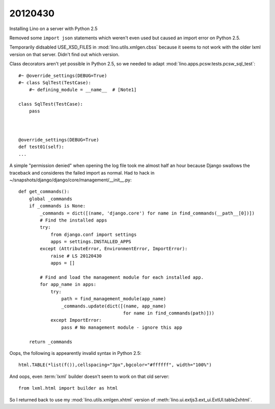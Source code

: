20120430
========

Installing Lino on a server with Python 2.5

Removed some ``import json`` statements which weren't even used 
but caused an import error on Python 2.5.

Temporarily didsabled USE_XSD_FILES in :mod:`lino.utils.xmlgen.cbss` 
because it seems to not work with the older lxml version on that server. Didn't find out which version.

Class decorators aren't yet possible in Python 2.5, so we needed to adapt 
:mod:`lino.apps.pcsw.tests.pcsw_sql_test`::

  #~ @override_settings(DEBUG=True) 
  #~ class SqlTest(TestCase):
      #~ defining_module = __name__  # [Note1]
      
  class SqlTest(TestCase):
      pass
      
    
    
  @override_settings(DEBUG=True) 
  def test01(self):
  ...

A simple "permission denied" when opening the log file took me 
almost half an hour because Django swallows the traceback 
and consideres the failed import as normal. 
Had to hack in ~/snapshots/django/django/core/management/__init__.py::


  def get_commands():
      global _commands
      if _commands is None:
          _commands = dict([(name, 'django.core') for name in find_commands(__path__[0])])
          # Find the installed apps
          try:
              from django.conf import settings
              apps = settings.INSTALLED_APPS
          except (AttributeError, EnvironmentError, ImportError):
              raise # LS 20120430
              apps = []

          # Find and load the management module for each installed app.
          for app_name in apps:
              try:
                  path = find_management_module(app_name)
                  _commands.update(dict([(name, app_name)
                                         for name in find_commands(path)]))
              except ImportError:
                  pass # No management module - ignore this app

      return _commands            



Oops, the following is appearently invalid syntax in Python 2.5::

  html.TABLE(*list(f()),cellspacing="3px",bgcolor="#ffffff", width="100%")
  
  
And oops, even :term:`lxml` builder doesn't seem to work on that old server::

  from lxml.html import builder as html  
  
So I returned back to use my :mod:`lino.utils.xmlgen.xhtml` version of 
:meth:`lino.ui.extjs3.ext_ui.ExtUI.table2xhtml`.